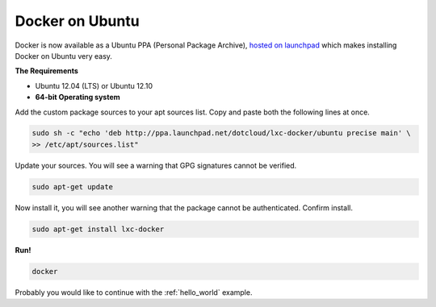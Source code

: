 Docker on Ubuntu
================

Docker is now available as a Ubuntu PPA (Personal Package Archive),
`hosted on launchpad  <https://launchpad.net/~dotcloud/+archive/lxc-docker>`_
which makes installing Docker on Ubuntu very easy.

**The Requirements**

* Ubuntu 12.04 (LTS) or Ubuntu 12.10
* **64-bit Operating system**


Add the custom package sources to your apt sources list. Copy and paste both the following lines at once.

.. code-block:: bash

   sudo sh -c "echo 'deb http://ppa.launchpad.net/dotcloud/lxc-docker/ubuntu precise main' \
   >> /etc/apt/sources.list"


Update your sources. You will see a warning that GPG signatures cannot be verified.

.. code-block:: bash

   sudo apt-get update


Now install it, you will see another warning that the package cannot be authenticated. Confirm install.

.. code-block:: bash

   sudo apt-get install lxc-docker


**Run!**

.. code-block:: bash

   docker



Probably you would like to continue with the :ref:`hello_world` example.